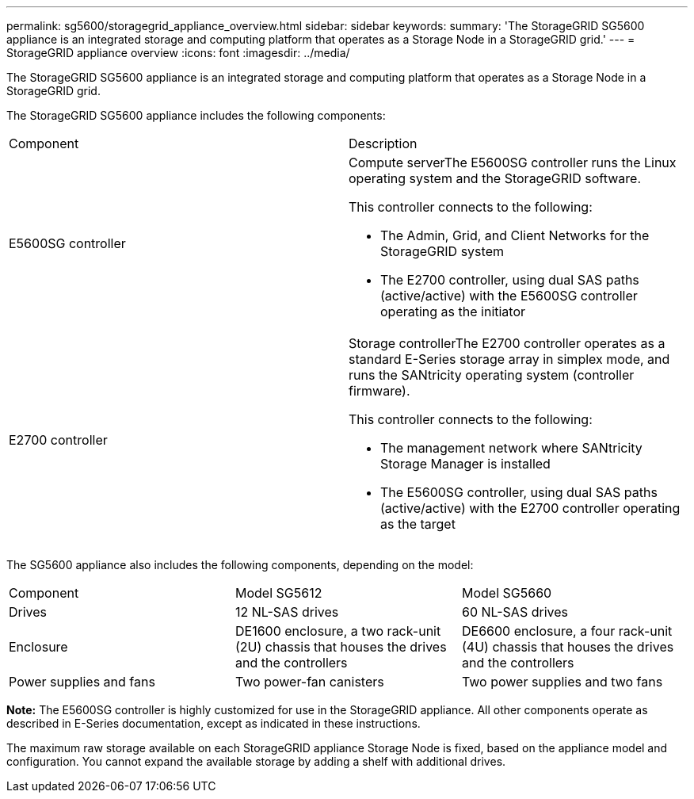 ---
permalink: sg5600/storagegrid_appliance_overview.html
sidebar: sidebar
keywords: 
summary: 'The StorageGRID SG5600 appliance is an integrated storage and computing platform that operates as a Storage Node in a StorageGRID grid.'
---
= StorageGRID appliance overview
:icons: font
:imagesdir: ../media/

[.lead]
The StorageGRID SG5600 appliance is an integrated storage and computing platform that operates as a Storage Node in a StorageGRID grid.

The StorageGRID SG5600 appliance includes the following components:

|===
| Component| Description
a|
E5600SG controller
a|
Compute serverThe E5600SG controller runs the Linux operating system and the StorageGRID software.

This controller connects to the following:

* The Admin, Grid, and Client Networks for the StorageGRID system
* The E2700 controller, using dual SAS paths (active/active) with the E5600SG controller operating as the initiator

a|
E2700 controller
a|
Storage controllerThe E2700 controller operates as a standard E-Series storage array in simplex mode, and runs the SANtricity operating system (controller firmware).

This controller connects to the following:

* The management network where SANtricity Storage Manager is installed
* The E5600SG controller, using dual SAS paths (active/active) with the E2700 controller operating as the target

|===
The SG5600 appliance also includes the following components, depending on the model:

|===
| Component| Model SG5612| Model SG5660
a|
Drives
a|
12 NL-SAS drives
a|
60 NL-SAS drives
a|
Enclosure
a|
DE1600 enclosure, a two rack-unit (2U) chassis that houses the drives and the controllers
a|
DE6600 enclosure, a four rack-unit (4U) chassis that houses the drives and the controllers
a|
Power supplies and fans
a|
Two power-fan canisters
a|
Two power supplies and two fans
|===
*Note:* The E5600SG controller is highly customized for use in the StorageGRID appliance. All other components operate as described in E-Series documentation, except as indicated in these instructions.

The maximum raw storage available on each StorageGRID appliance Storage Node is fixed, based on the appliance model and configuration. You cannot expand the available storage by adding a shelf with additional drives.
